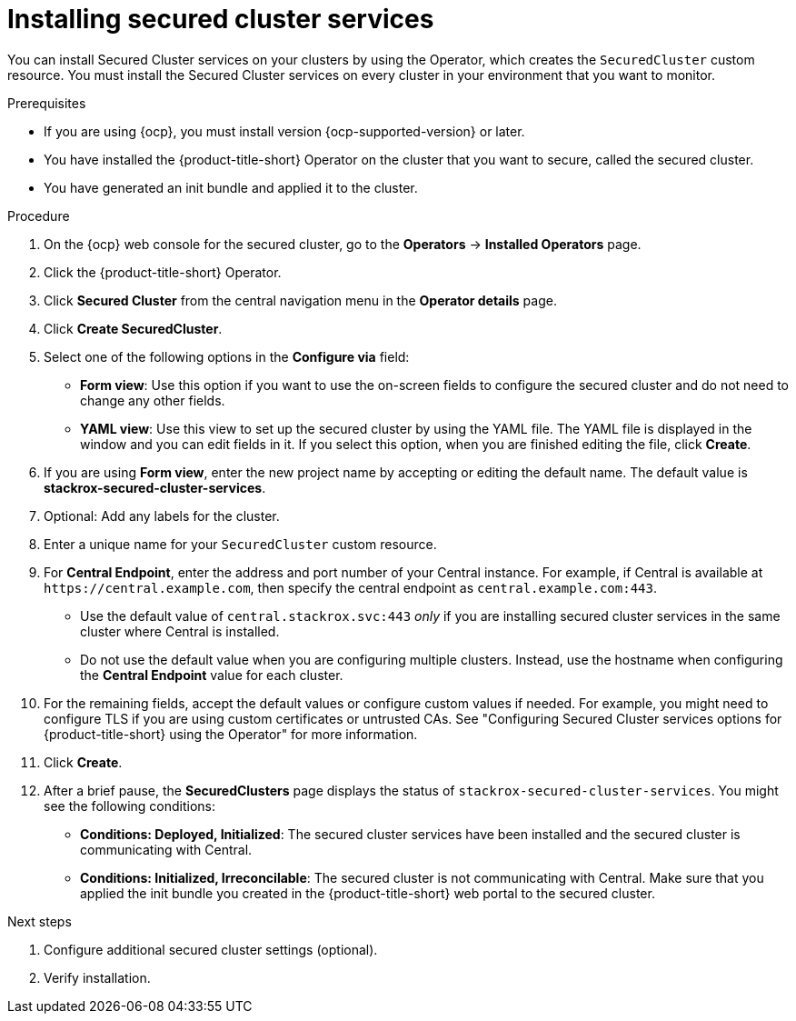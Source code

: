 // Module included in the following assemblies:
//
// * installing/install_cloud_ocp/install-secured-cluster-cloud-ocp.adoc
// * installing/installing_ocp/install-secured-cluster-ocp.adoc

:_mod-docs-content-type: PROCEDURE
[id="install-secured-cluster-operator_{context}"]
= Installing secured cluster services

ifeval::["{context}" == "install-secured-cluster-cloud-ocp"]
:cloud-svc:
endif::[]

[role="_abstract"]
You can install Secured Cluster services on your clusters by using the Operator, which creates the `SecuredCluster` custom resource. You must install the Secured Cluster services on every cluster in your environment that you want to monitor.

.Prerequisites
* If you are using {ocp}, you must install version {ocp-supported-version} or later.
* You have installed the {product-title-short} Operator on the cluster that you want to secure, called the secured cluster.
* You have generated an init bundle and applied it to the cluster.

.Procedure
. On the {ocp} web console for the secured cluster, go to the *Operators* -> *Installed Operators* page.
. Click the {product-title-short} Operator.
. Click *Secured Cluster* from the central navigation menu in the *Operator details* page.
. Click *Create SecuredCluster*.
. Select one of the following options in the *Configure via* field:
* *Form view*: Use this option if you want to use the on-screen fields to configure the secured cluster and do not need to change any other fields.
* *YAML view*: Use this view to set up the secured cluster by using the YAML file. The YAML file is displayed in the window and you can edit fields in it. If you select this option, when you are finished editing the file, click *Create*.
. If you are using *Form view*, enter the new project name by accepting or editing the default name. The default value is *stackrox-secured-cluster-services*.
. Optional: Add any labels for the cluster.
. Enter a unique name for your `SecuredCluster` custom resource.
. For *Central Endpoint*, enter the address and port number of your Central instance. For example, if Central is available at `\https://central.example.com`, then specify the central endpoint as `central.example.com:443`.
ifdef::cloud-svc[]
*  For {product-title-managed-short} use the *Central API Endpoint*, including the address and the port number. You can view this information by choosing *Advanced Cluster Security* -> *ACS Instances* from the cloud console navigation menu, then clicking the ACS instance you created.
endif::cloud-svc[]
* Use the default value of `central.stackrox.svc:443` _only_ if you are installing secured cluster services in the same cluster where Central is installed.
* Do not use the default value when you are configuring multiple clusters. Instead, use the hostname when configuring the *Central Endpoint* value for each cluster.
. For the remaining fields, accept the default values or configure custom values if needed. For example, you might need to configure TLS if you are using custom certificates or untrusted CAs. See "Configuring Secured Cluster services options for {product-title-short} using the Operator" for more information.
. Click *Create*.
. After a brief pause, the *SecuredClusters* page displays the status of `stackrox-secured-cluster-services`. You might see the following conditions:
* *Conditions: Deployed, Initialized*: The secured cluster services have been installed and the secured cluster is communicating with Central.
* *Conditions: Initialized, Irreconcilable*: The secured cluster is not communicating with Central. Make sure that you applied the init bundle you created in the {product-title-short} web portal to the secured cluster.

.Next steps
. Configure additional secured cluster settings (optional).
. Verify installation.

ifeval::["{context}" == "install-secured-cluster-cloud-ocp"]
:!cloud-svc:
endif::[]
